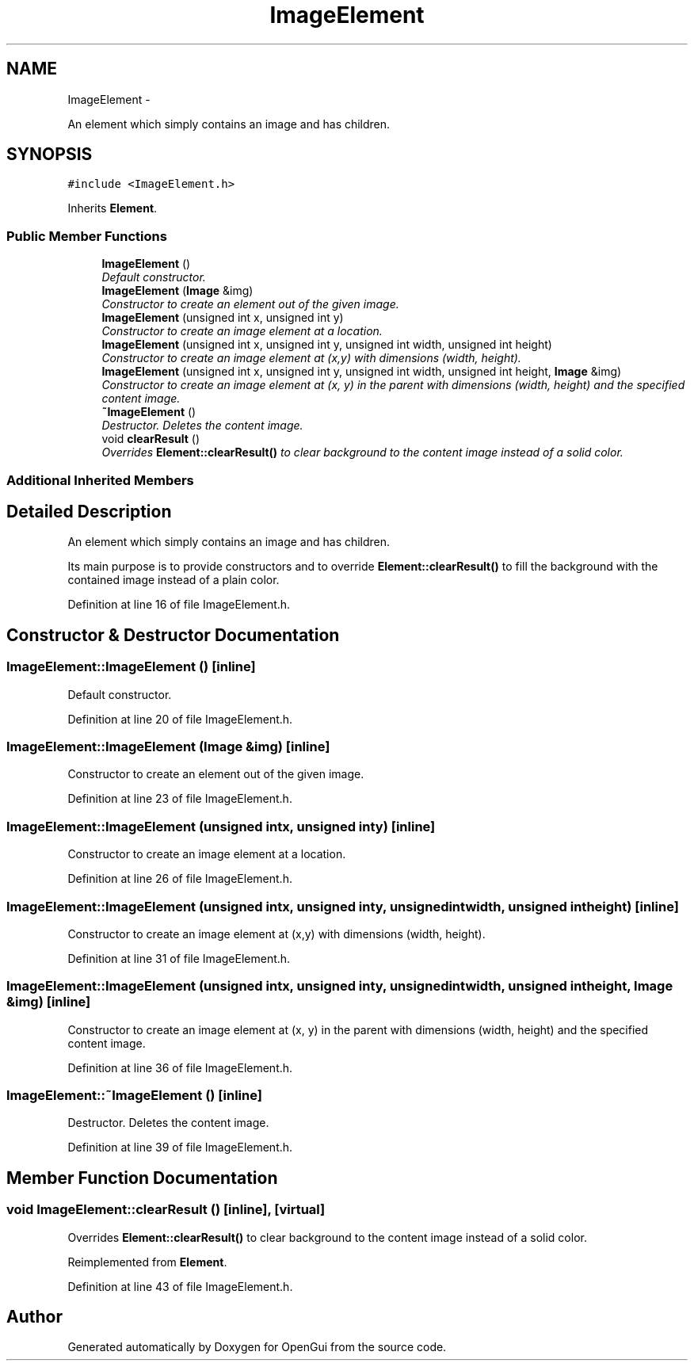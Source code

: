 .TH "ImageElement" 3 "Thu Nov 1 2012" "OpenGui" \" -*- nroff -*-
.ad l
.nh
.SH NAME
ImageElement \- 
.PP
An element which simply contains an image and has children\&.  

.SH SYNOPSIS
.br
.PP
.PP
\fC#include <ImageElement\&.h>\fP
.PP
Inherits \fBElement\fP\&.
.SS "Public Member Functions"

.in +1c
.ti -1c
.RI "\fBImageElement\fP ()"
.br
.RI "\fIDefault constructor\&. \fP"
.ti -1c
.RI "\fBImageElement\fP (\fBImage\fP &img)"
.br
.RI "\fIConstructor to create an element out of the given image\&. \fP"
.ti -1c
.RI "\fBImageElement\fP (unsigned int x, unsigned int y)"
.br
.RI "\fIConstructor to create an image element at a location\&. \fP"
.ti -1c
.RI "\fBImageElement\fP (unsigned int x, unsigned int y, unsigned int width, unsigned int height)"
.br
.RI "\fIConstructor to create an image element at (x,y) with dimensions (width, height)\&. \fP"
.ti -1c
.RI "\fBImageElement\fP (unsigned int x, unsigned int y, unsigned int width, unsigned int height, \fBImage\fP &img)"
.br
.RI "\fIConstructor to create an image element at (x, y) in the parent with dimensions (width, height) and the specified content image\&. \fP"
.ti -1c
.RI "\fB~ImageElement\fP ()"
.br
.RI "\fIDestructor\&. Deletes the content image\&. \fP"
.ti -1c
.RI "void \fBclearResult\fP ()"
.br
.RI "\fIOverrides \fBElement::clearResult()\fP to clear background to the content image instead of a solid color\&. \fP"
.in -1c
.SS "Additional Inherited Members"
.SH "Detailed Description"
.PP 
An element which simply contains an image and has children\&. 

Its main purpose is to provide constructors and to override \fBElement::clearResult()\fP to fill the background with the contained image instead of a plain color\&. 
.PP
Definition at line 16 of file ImageElement\&.h\&.
.SH "Constructor & Destructor Documentation"
.PP 
.SS "ImageElement::ImageElement ()\fC [inline]\fP"

.PP
Default constructor\&. 
.PP
Definition at line 20 of file ImageElement\&.h\&.
.SS "ImageElement::ImageElement (\fBImage\fP &img)\fC [inline]\fP"

.PP
Constructor to create an element out of the given image\&. 
.PP
Definition at line 23 of file ImageElement\&.h\&.
.SS "ImageElement::ImageElement (unsigned intx, unsigned inty)\fC [inline]\fP"

.PP
Constructor to create an image element at a location\&. 
.PP
Definition at line 26 of file ImageElement\&.h\&.
.SS "ImageElement::ImageElement (unsigned intx, unsigned inty, unsigned intwidth, unsigned intheight)\fC [inline]\fP"

.PP
Constructor to create an image element at (x,y) with dimensions (width, height)\&. 
.PP
Definition at line 31 of file ImageElement\&.h\&.
.SS "ImageElement::ImageElement (unsigned intx, unsigned inty, unsigned intwidth, unsigned intheight, \fBImage\fP &img)\fC [inline]\fP"

.PP
Constructor to create an image element at (x, y) in the parent with dimensions (width, height) and the specified content image\&. 
.PP
Definition at line 36 of file ImageElement\&.h\&.
.SS "ImageElement::~ImageElement ()\fC [inline]\fP"

.PP
Destructor\&. Deletes the content image\&. 
.PP
Definition at line 39 of file ImageElement\&.h\&.
.SH "Member Function Documentation"
.PP 
.SS "void ImageElement::clearResult ()\fC [inline]\fP, \fC [virtual]\fP"

.PP
Overrides \fBElement::clearResult()\fP to clear background to the content image instead of a solid color\&. 
.PP
Reimplemented from \fBElement\fP\&.
.PP
Definition at line 43 of file ImageElement\&.h\&.

.SH "Author"
.PP 
Generated automatically by Doxygen for OpenGui from the source code\&.
